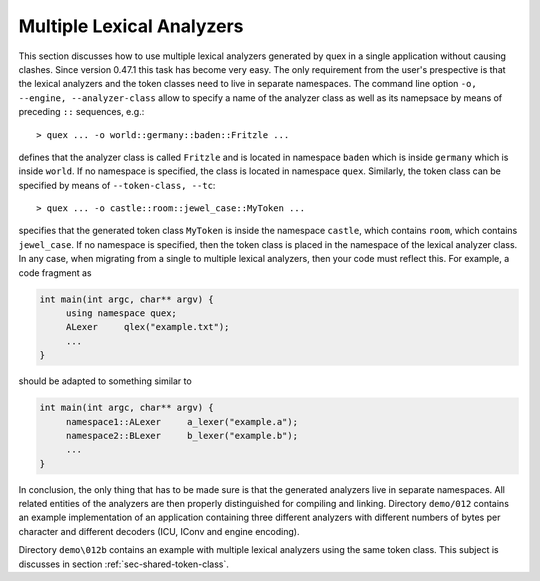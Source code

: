 .. _sec-multiple-lexical-analyzers:

Multiple Lexical Analyzers
==========================

This section discusses how to use multiple lexical analyzers generated by quex
in a single application without causing clashes. Since version 0.47.1 this
task has become very easy. The only requirement from the user's prespective is
that the lexical analyzers and the token classes need to live in separate
namespaces. The command line option ``-o, --engine, --analyzer-class`` allow
to specify a name of the analyzer class as well as its namepsace by means
of preceding ``::`` sequences, e.g.::

  > quex ... -o world::germany::baden::Fritzle ...

defines that the analyzer class is called ``Fritzle`` and is located in
namespace ``baden`` which is inside ``germany`` which is inside ``world``.  If
no namespace is specified, the class is located in namespace ``quex``.
Similarly, the token class can be specified by means of ``--token-class, --tc``::

  > quex ... -o castle::room::jewel_case::MyToken ...

specifies that the generated token class ``MyToken`` is inside the namespace
``castle``, which contains ``room``, which contains ``jewel_case``. If no namespace
is specified, then the token class is placed in the namespace of the 
lexical analyzer class. In any case, when migrating from a single to multiple
lexical analyzers, then your code must reflect this. For example, a code fragment
as

.. code-block:: cpp

   int main(int argc, char** argv) {
        using namespace quex;
        ALexer     qlex("example.txt");
        ...
   }

should be adapted to something similar to

.. code-block:: cpp

   int main(int argc, char** argv) {
        namespace1::ALexer     a_lexer("example.a");
        namespace2::BLexer     b_lexer("example.b");
        ...
   }

In conclusion, the only thing that has to be made sure is that the generated
analyzers live in separate namespaces. All related entities of the analyzers
are then properly distinguished for compiling and linking.  Directory
``demo/012`` contains an example implementation of an application containing
three different analyzers with different numbers of bytes per character and
different decoders (ICU, IConv and engine encoding). 

Directory ``demo\012b`` contains an example with multiple lexical analyzers
using the same token class.  This subject is discusses in section
:ref:`sec-shared-token-class`.



